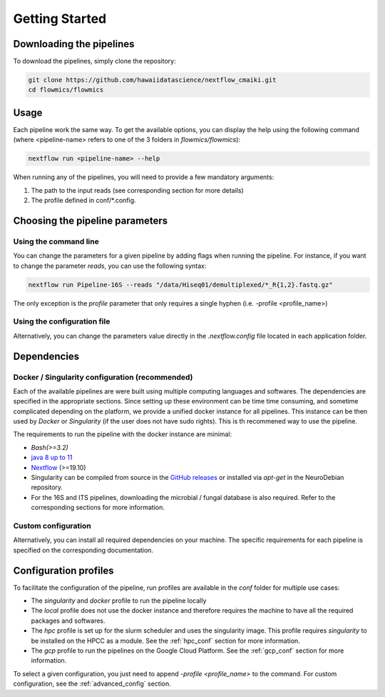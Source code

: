 .. _getting_started:

Getting Started
===============

Downloading the pipelines
-------------------------

To download the pipelines, simply clone the repository:

.. code-block:: bash

    git clone https://github.com/hawaiidatascience/nextflow_cmaiki.git
    cd flowmics/flowmics

Usage
-----

Each pipeline work the same way. To get the available options, you can display the help using the following command (where <pipeline-name> refers to one of the 3 folders in `flowmics/flowmics`):

.. code-block:: bash

    nextflow run <pipeline-name> --help

When running any of the pipelines, you will need to provide a few mandatory arguments:

#. The path to the input reads (see corresponding section for more details)
#. The profile defined in conf/*.config.

Choosing the pipeline parameters
--------------------------------

Using the command line
^^^^^^^^^^^^^^^^^^^^^^

You can change the parameters for a given pipeline by adding flags when running the pipeline. For instance, if you want to change the parameter `reads`, you can use the following syntax:

.. code-block:: bash

	nextflow run Pipeline-16S --reads "/data/Hiseq01/demultiplexed/*_R{1,2}.fastq.gz"

The only exception is the `profile` parameter that only requires a single hyphen (i.e. -profile <profile_name>)

Using the configuration file
^^^^^^^^^^^^^^^^^^^^^^^^^^^^

Alternatively, you can change the parameters value directly in the `.nextflow.config` file located in each application folder.
   
Dependencies
------------

Docker / Singularity configuration (recommended)
^^^^^^^^^^^^^^^^^^^^^^^^^^^^^^^^^^^^^^^^^^^^^^^^

Each of the available pipelines are were built using multiple computing languages and softwares. The dependencies are specified in the appropriate sections. Since setting up these environment can be time time consuming, and sometime complicated depending on the platform, we provide a unified docker instance for all pipelines. This instance can be then used by `Docker` or `Singularity` (if the user does not have sudo rights). This is th recommened way to use the pipeline.

The requirements to run the pipeline with the docker instance are minimal:

- `Bash(>=3.2)`
- `java 8 up to 11 <https://www.oracle.com/technetwork/java/javase/downloads/index.html>`_
- `Nextflow <https://www.nextflow.io/docs/latest/getstarted.html>`_ (>=19.10)
- Singularity can be compiled from source in the `GitHub releases <https://github.com/sylabs/singularity/releases>`_ or installed via `apt-get` in the NeuroDebian repository.
- For the 16S and ITS pipelines, downloading the microbial / fungal database is also required. Refer to the corresponding sections for more information.

Custom configuration
^^^^^^^^^^^^^^^^^^^^

Alternatively, you can install all required dependencies on your machine. The specific requirements for each pipeline is specified on the corresponding documentation. 

Configuration profiles
----------------------

To facilitate the configuration of the pipeline, run profiles are available in the `conf` folder for multiple use cases:

- The `singularity` and `docker` profile to run the pipeline locally
- The `local` profile does not use the docker instance and therefore requires the machine to have all the required packages and softwares.
- The `hpc` profile is set up for the slurm scheduler and uses the singularity image. This profile requires `singularity` to be installed on the HPCC as a module. See the :ref:`hpc_conf` section for more information.
- The `gcp` profile to run the pipelines on the Google Cloud Platform. See the :ref:`gcp_conf` section for more information.

To select a given configuration, you just need to append `-profile <profile_name>` to the command.
For custom configuration, see the :ref:`advanced_config` section.
